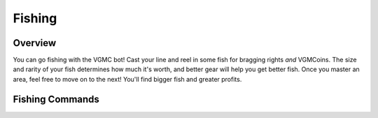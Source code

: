 .. _fishing:

========================================
Fishing
========================================

.. meta::
   :description: VGMC bot's fishing mini-game
   :keywords: Berklee, VGMC, Video Games, bot, fishing

Overview
=============

You can go fishing with the VGMC bot! Cast your line and reel in some
fish for bragging rights *and* VGMCoins. The size and rarity of your
fish determines how much it's worth, and better gear will help you get
better fish. Once you master an area, feel free to move on to the next!
You'll find bigger fish and greater profits.

Fishing Commands
========================================

.. function:: .cast⠀

  Cast with the rod and lure set to primary in your inventory.

.. function:: .forage⠀

  Forage around for materials you can use to fish.

.. function:: .shop⠀

  Pull up the shop, where you can buy rods, lures, and fishing licenses.

.. function:: .buy <item>

  Buy the given ``item``. The item is given as a single number, which is
  indicated in the shop by the number to the left of each item for sale.

.. function:: .locations⠀

  Show the available locations for fishing.

.. function:: .goto <location>

  Go to the given ``location``. You may need a license to fish at certain
  places.

.. function:: .inv⠀

  Show your fishing inventory.

.. function:: .setrod <rod>

  Set the given ``rod`` to your primary. ``rod`` is given as a single number,
  indicated to the left of the items in your inventory.

.. function:: .setlure <lure>

  Set the given ``lure`` to your primary. ``lure`` is given as a single number,
  indicated to the left of the items in your inventory.
